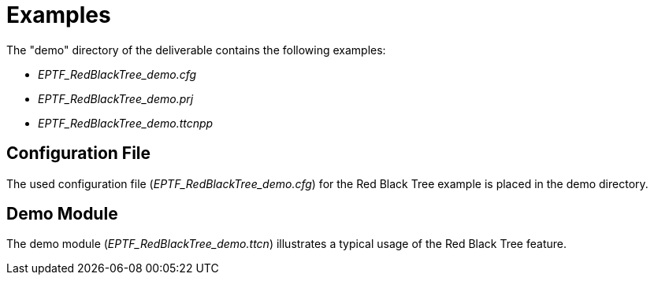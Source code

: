 = Examples

The "demo" directory of the deliverable contains the following examples:

* __EPTF_RedBlackTree_demo.cfg__
* __EPTF_RedBlackTree_demo.prj__
* __EPTF_RedBlackTree_demo.ttcnpp__

== Configuration File

The used configuration file (__EPTF_RedBlackTree_demo.cfg__) for the Red Black Tree example is placed in the demo directory.

== Demo Module

The demo module (__EPTF_RedBlackTree_demo.ttcn__) illustrates a typical usage of the Red Black Tree feature.
